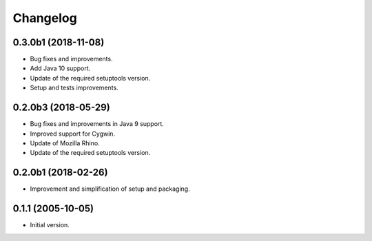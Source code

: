 Changelog
=========

0.3.0b1 (2018-11-08)
--------------------
- Bug fixes and improvements.
- Add Java 10 support.
- Update of the required setuptools version.
- Setup and tests improvements.

0.2.0b3 (2018-05-29)
--------------------
- Bug fixes and improvements in Java 9 support.
- Improved support for Cygwin.
- Update of Mozilla Rhino.
- Update of the required setuptools version.

0.2.0b1 (2018-02-26)
--------------------
- Improvement and simplification of setup and packaging.

0.1.1 (2005-10-05)
------------------
- Initial version.
